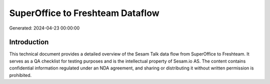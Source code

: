=================================
SuperOffice to Freshteam Dataflow
=================================

Generated: 2024-04-23 00:00:00

Introduction
------------

This technical document provides a detailed overview of the Sesam Talk data flow from SuperOffice to Freshteam. It serves as a QA checklist for testing purposes and is the intellectual property of Sesam.io AS. The content contains confidential information regulated under an NDA agreement, and sharing or distributing it without written permission is prohibited.
